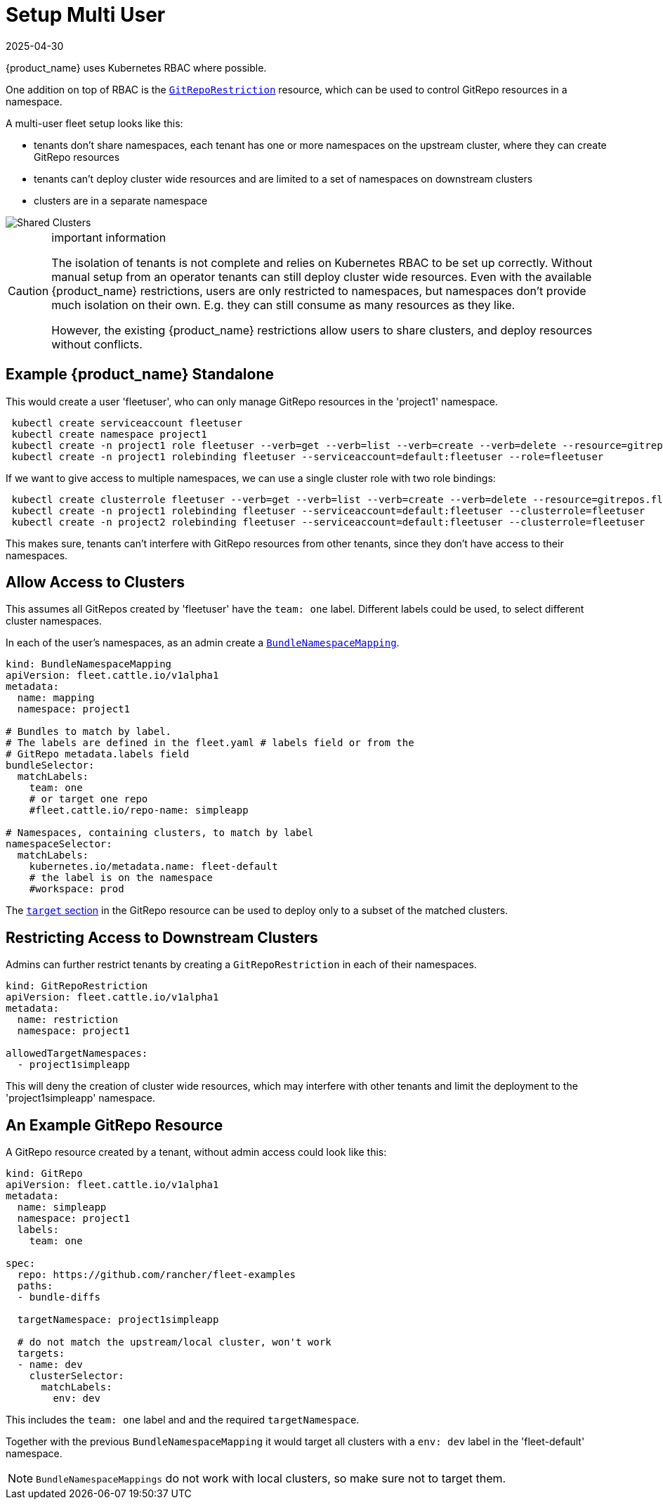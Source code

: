 = Setup Multi User
:revdate: 2025-04-30
:page-revdate: {revdate}

{product_name} uses Kubernetes RBAC where possible.

One addition on top of RBAC is the xref:explanations/namespaces.adoc#_restricting_gitrepos[`GitRepoRestriction`] resource, which can be used to control GitRepo resources in a namespace.

A multi-user fleet setup looks like this:

* tenants don't share namespaces, each tenant has one or more namespaces on the
upstream cluster, where they can create GitRepo resources
* tenants can't deploy cluster wide resources and are limited to a set of
namespaces on downstream clusters
* clusters are in a separate namespace

image::FleetSharedClusters.svg[Shared Clusters]

[CAUTION]
.important information
====

The isolation of tenants is not complete and relies on Kubernetes RBAC to be
set up correctly. Without manual setup from an operator tenants can still
deploy cluster wide resources. Even with the available {product_name} restrictions,
users are only restricted to namespaces, but namespaces don't provide much
isolation on their own. E.g. they can still consume as many resources as they
like.

However, the existing {product_name} restrictions allow users to share clusters, and
deploy resources without conflicts.
====


== Example {product_name} Standalone

This would create a user 'fleetuser', who can only manage GitRepo resources in the 'project1' namespace.

[,bash]
----
 kubectl create serviceaccount fleetuser
 kubectl create namespace project1
 kubectl create -n project1 role fleetuser --verb=get --verb=list --verb=create --verb=delete --resource=gitrepos.fleet.cattle.io
 kubectl create -n project1 rolebinding fleetuser --serviceaccount=default:fleetuser --role=fleetuser
----

If we want to give access to multiple namespaces, we can use a single cluster role with two role bindings:

[,bash]
----
 kubectl create clusterrole fleetuser --verb=get --verb=list --verb=create --verb=delete --resource=gitrepos.fleet.cattle.io
 kubectl create -n project1 rolebinding fleetuser --serviceaccount=default:fleetuser --clusterrole=fleetuser
 kubectl create -n project2 rolebinding fleetuser --serviceaccount=default:fleetuser --clusterrole=fleetuser
----

This makes sure, tenants can't interfere with GitRepo resources from other tenants, since they don't have access to their namespaces.

== Allow Access to Clusters

This assumes all GitRepos created by 'fleetuser' have the `team: one` label. Different labels could be used, to select different cluster namespaces.

In each of the user's namespaces, as an admin create a xref:explanations/namespaces.adoc#_cross_namespace_deployments[`BundleNamespaceMapping`].

[,yaml]
....
kind: BundleNamespaceMapping
apiVersion: fleet.cattle.io/v1alpha1
metadata:
  name: mapping
  namespace: project1

# Bundles to match by label.
# The labels are defined in the fleet.yaml # labels field or from the
# GitRepo metadata.labels field
bundleSelector:
  matchLabels:
    team: one
    # or target one repo
    #fleet.cattle.io/repo-name: simpleapp

# Namespaces, containing clusters, to match by label
namespaceSelector:
  matchLabels:
    kubernetes.io/metadata.name: fleet-default
    # the label is on the namespace
    #workspace: prod
....

The xref:how-tos-for-users/gitrepo-targets.adoc[`target` section] in the GitRepo resource can be used to deploy only to a subset of the matched clusters.

== Restricting Access to Downstream Clusters

Admins can further restrict tenants by creating a `GitRepoRestriction` in each of their namespaces.

[,yaml]
....
kind: GitRepoRestriction
apiVersion: fleet.cattle.io/v1alpha1
metadata:
  name: restriction
  namespace: project1

allowedTargetNamespaces:
  - project1simpleapp
....

This will deny the creation of cluster wide resources, which may interfere with other tenants and limit the deployment to the 'project1simpleapp' namespace.

== An Example GitRepo Resource

A GitRepo resource created by a tenant, without admin access could look like this:

[,yaml]
....
kind: GitRepo
apiVersion: fleet.cattle.io/v1alpha1
metadata:
  name: simpleapp
  namespace: project1
  labels:
    team: one

spec:
  repo: https://github.com/rancher/fleet-examples
  paths:
  - bundle-diffs

  targetNamespace: project1simpleapp

  # do not match the upstream/local cluster, won't work
  targets:
  - name: dev
    clusterSelector:
      matchLabels:
        env: dev
....

This includes the `team: one` label and and the required `targetNamespace`.

Together with the previous `BundleNamespaceMapping` it would target all clusters with a `env: dev` label in the 'fleet-default' namespace.

[NOTE]
====

`BundleNamespaceMappings` do not work with local clusters, so make sure not to target them.
====

